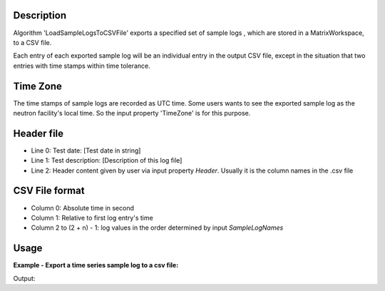 .. algorithm::

.. summary::

.. alias::

.. properties::

Description
-----------

Algorithm 'LoadSampleLogsToCSVFile' exports a specified set of sample logs
, which are stored in a MatrixWorkspace, to a CSV file.

Each entry of each exported sample log will be an individual entry in the
output CSV file,
except in the situation that two entries with time stamps within time tolerance.


Time Zone
---------

The time stamps of sample logs are recorded as UTC time.
Some users wants to see the exported sample log as the neutron facility's local time.
So the input property 'TimeZone' is for this purpose.


Header file
-----------

-  Line 0: Test date: [Test date in string]
-  Line 1: Test description: [Description of this log file]
-  Line 2: Header content given by user via input property *Header*.
   Usually it is the column names in the .csv file

CSV File format
---------------

-  Column 0: Absolute time in second
-  Column 1: Relative to first log entry's time
-  Column 2 to (2 + n) - 1: log values in the order determined by input
   *SampleLogNames*

Usage
-----

**Example - Export a time series sample log to a csv file:**

.. testcode:: ExExportSampleToTSV

   import os

   nxsfilename = "HYS_11092_event.nxs"
   wsname = "HYS_11092_event"

   defaultdir = config["default.savedirectory"]
   if defaultdir == "":
     defaultdir = config["defaultsave.directory"]
   savefile = os.path.join(defaultdir, "testphase4.txt")

   Load(Filename = nxsfilename,
       OutputWorkspace = wsname,
       MetaDataOnly = True,
       LoadLogs = True)

   ExportSampleLogsToCSVFile(
       InputWorkspace = wsname,
       OutputFilename = savefile,
       SampleLogNames = "Phase1, Phase2, Phase3, Phase4",
       WriteHeaderFile = True,
       Header = "Test sample log: Phase1-Phase4",
       TimeZone = "America/New_York",
       TimeTolerance = 0.01)

   headerfilename = os.path.join(defaultdir, "testphase4_header.txt")

   print "File is created = ", os.path.exists(savefile)
   print "Header file is created = ", os.path.exists(headerfilename)

   # Get the lines of both files
   sfile = open(savefile, 'r')
   slines = sfile.readlines()
   sfile.close()
   hfile = open(headerfilename, 'r')
   hlines = hfile.readlines()
   hfile.close()

   print "Number of lines in File =", len(slines)
   print "Number of lines in Header file =", len(hlines)
   
.. testcleanup:: ExExportSampleToTSV

  os.remove(savefile)
  os.remove(headerfilename)


Output:

.. testoutput:: ExExportSampleToTSV

   File is created =  True
   Header file is created =  True
   Number of lines in File = 36
   Number of lines in Header file = 3

.. categories::
